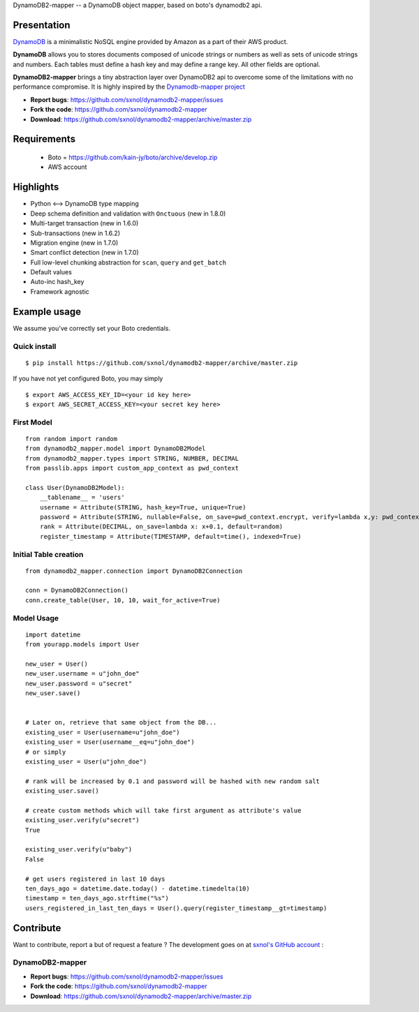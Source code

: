 DynamoDB2-mapper -- a DynamoDB object mapper, based on boto's dynamodb2 api.

Presentation
============

`DynamoDB <http://aws.amazon.com/dynamodb/>`_ is a minimalistic NoSQL engine
provided by Amazon as a part of their AWS product.

**DynamoDB** allows you to stores documents composed of unicode strings or numbers
as well as sets of unicode strings and numbers. Each tables must define a hash
key and may define a range key. All other fields are optional.

**DynamoDB2-mapper** brings a tiny abstraction layer over DynamoDB2 api to overcome
some of the limitations with no performance compromise. It is highly inspired by
the  `Dynamodb-mapper project <https://bitbucket.org/Ludia/dynamodb-mapper>`_

- **Report bugs**: https://github.com/sxnol/dynamodb2-mapper/issues 
- **Fork the code**: https://github.com/sxnol/dynamodb2-mapper
- **Download**: https://github.com/sxnol/dynamodb2-mapper/archive/master.zip

Requirements
============

 - Boto = https://github.com/kain-jy/boto/archive/develop.zip
 - AWS account

Highlights
==========

- Python <--> DynamoDB type mapping
- Deep schema definition and validation with ``Onctuous`` (new in 1.8.0)
- Multi-target transaction (new in 1.6.0)
- Sub-transactions (new in 1.6.2)
- Migration engine (new in 1.7.0)
- Smart conflict detection (new in 1.7.0)
- Full low-level chunking abstraction for ``scan``, ``query`` and ``get_batch``
- Default values
- Auto-inc hash_key
- Framework agnostic


Example usage
=============

We assume you've correctly set your Boto credentials.

Quick install
-------------

::

    $ pip install https://github.com/sxnol/dynamodb2-mapper/archive/master.zip

If you have not yet configured Boto, you may simply

::

    $ export AWS_ACCESS_KEY_ID=<your id key here>
    $ export AWS_SECRET_ACCESS_KEY=<your secret key here>


First Model
-----------

::

    from random import random
    from dynamodb2_mapper.model import DynamoDB2Model
    from dynamodb2_mapper.types import STRING, NUMBER, DECIMAL
    from passlib.apps import custom_app_context as pwd_context

    class User(DynamoDB2Model):
        __tablename__ = 'users'
        username = Attribute(STRING, hash_key=True, unique=True)
        password = Attribute(STRING, nullable=False, on_save=pwd_context.encrypt, verify=lambda x,y: pwd_context.verify(y,x))
        rank = Attribute(DECIMAL, on_save=lambda x: x+0.1, default=random)
        register_timestamp = Attribute(TIMESTAMP, default=time(), indexed=True)

Initial Table creation
----------------------

::

    from dynamodb2_mapper.connection import DynamoDB2Connection

    conn = DynamoDB2Connection()
    conn.create_table(User, 10, 10, wait_for_active=True)


Model Usage
-----------

::

    import datetime
    from yourapp.models import User

    new_user = User()
    new_user.username = u"john_doe"
    new_user.password = u"secret"
    new_user.save()


    # Later on, retrieve that same object from the DB...
    existing_user = User(username=u"john_doe")
    existing_user = User(username__eq=u"john_doe")
    # or simply
    existing_user = User(u"john_doe")

    # rank will be increased by 0.1 and password will be hashed with new random salt
    existing_user.save() 

    # create custom methods which will take first argument as attribute's value
    existing_user.verify(u"secret")
    True

    existing_user.verify(u"baby")
    False

    # get users registered in last 10 days
    ten_days_ago = datetime.date.today() - datetime.timedelta(10)
    timestamp = ten_days_ago.strftime("%s")
    users_registered_in_last_ten_days = User().query(register_timestamp__gt=timestamp)

Contribute
==========

Want to contribute, report a but of request a feature ? The development goes on
at `sxnol's GitHub account <https://github.com/sxnol/dynamodb2-mapper>`_ :

DynamoDB2-mapper
---------------

- **Report bugs**: https://github.com/sxnol/dynamodb2-mapper/issues 
- **Fork the code**: https://github.com/sxnol/dynamodb2-mapper
- **Download**: https://github.com/sxnol/dynamodb2-mapper/archive/master.zip
